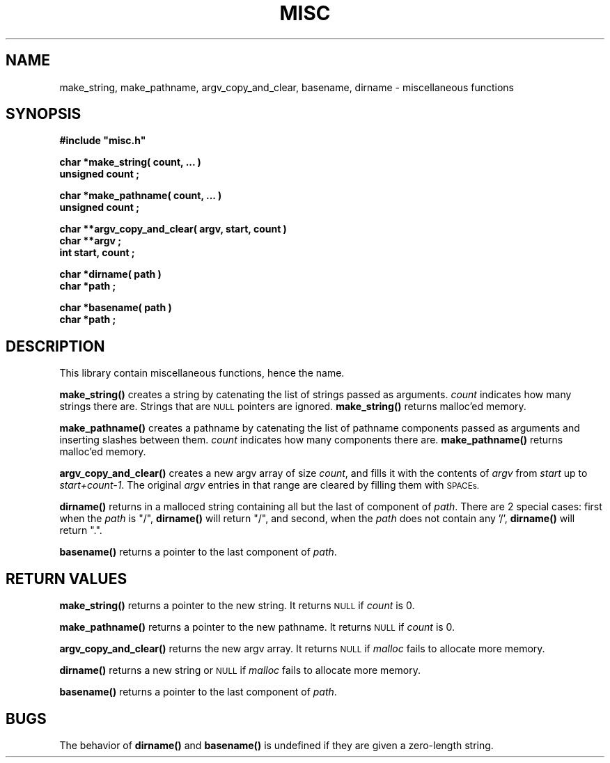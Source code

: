 .\"(c) Copyright 1992 by Panagiotis Tsirigotis
.\"All rights reserved.  The file named COPYRIGHT specifies the terms 
.\"and conditions for redistribution.
.\"
.\" $Id: misc.3,v 1.1 2001/05/26 22:04:49 seth Exp $
.TH MISC 3X "25 January 1992"
.SH NAME
make_string, make_pathname, argv_copy_and_clear, basename, dirname - miscellaneous functions
.SH SYNOPSIS
.LP
.nf
.ft B
#include "misc.h"
.LP
.ft B
char *make_string( count, ... )
unsigned count ;
.LP
.ft B
char *make_pathname( count, ... )
unsigned count ;
.LP
.ft B
char **argv_copy_and_clear( argv, start, count )
char **argv ;
int start, count ;
.LP
.ft B
char *dirname( path )
char *path ;
.LP
.ft B
char *basename( path )
char *path ;
.SH DESCRIPTION
.LP
This library contain miscellaneous functions, hence the name.
.LP
.B make_string()
creates a string by catenating the list of strings passed as arguments.
\fIcount\fR indicates how many strings there are.
Strings that are
.SM NULL
pointers are ignored.
\fBmake_string()\fR returns malloc'ed memory.
.LP
.B make_pathname()
creates a pathname by catenating the list of pathname components passed
as arguments and inserting slashes between them.
\fIcount\fR indicates how many components there are.
\fBmake_pathname()\fR returns malloc'ed memory.
.LP
.B argv_copy_and_clear()
creates a new argv array of size \fIcount\fR, and fills it with the
contents of \fIargv\fR from \fIstart\fR up to \fIstart+count-1\fR.
The original \fIargv\fR entries in that range are cleared by filling
them with
.SM SPACEs.
.LP
.B dirname()
returns in a malloced string containing all but the last of 
component of \fIpath\fR. There are 2 special cases:
first when the
\fIpath\fR is "/", \fBdirname()\fR will return "/", 
and second, when the \fIpath\fR does not contain any '/',
\fBdirname()\fR will return ".".
.LP
.B basename()
returns a pointer to the last component of \fIpath\fR.
.SH "RETURN VALUES"
.LP
\fBmake_string()\fR returns a pointer to the new string.
It returns
.SM NULL
if \fIcount\fR is 0.
.LP
\fBmake_pathname()\fR returns a pointer to the new pathname.
It returns
.SM NULL
if \fIcount\fR is 0.
.LP
\fBargv_copy_and_clear()\fR returns the new argv array. It returns
.SM NULL
if \fImalloc\fR fails to allocate more memory.
.LP
\fBdirname()\fR returns a new string or
.SM NULL
if \fImalloc\fR fails to allocate more memory.
.LP
\fBbasename()\fR returns a pointer to the last component of \fIpath\fR.
.SH BUGS
.LP
The behavior of \fBdirname()\fR and \fBbasename()\fR is undefined if
they are given a zero-length string.
